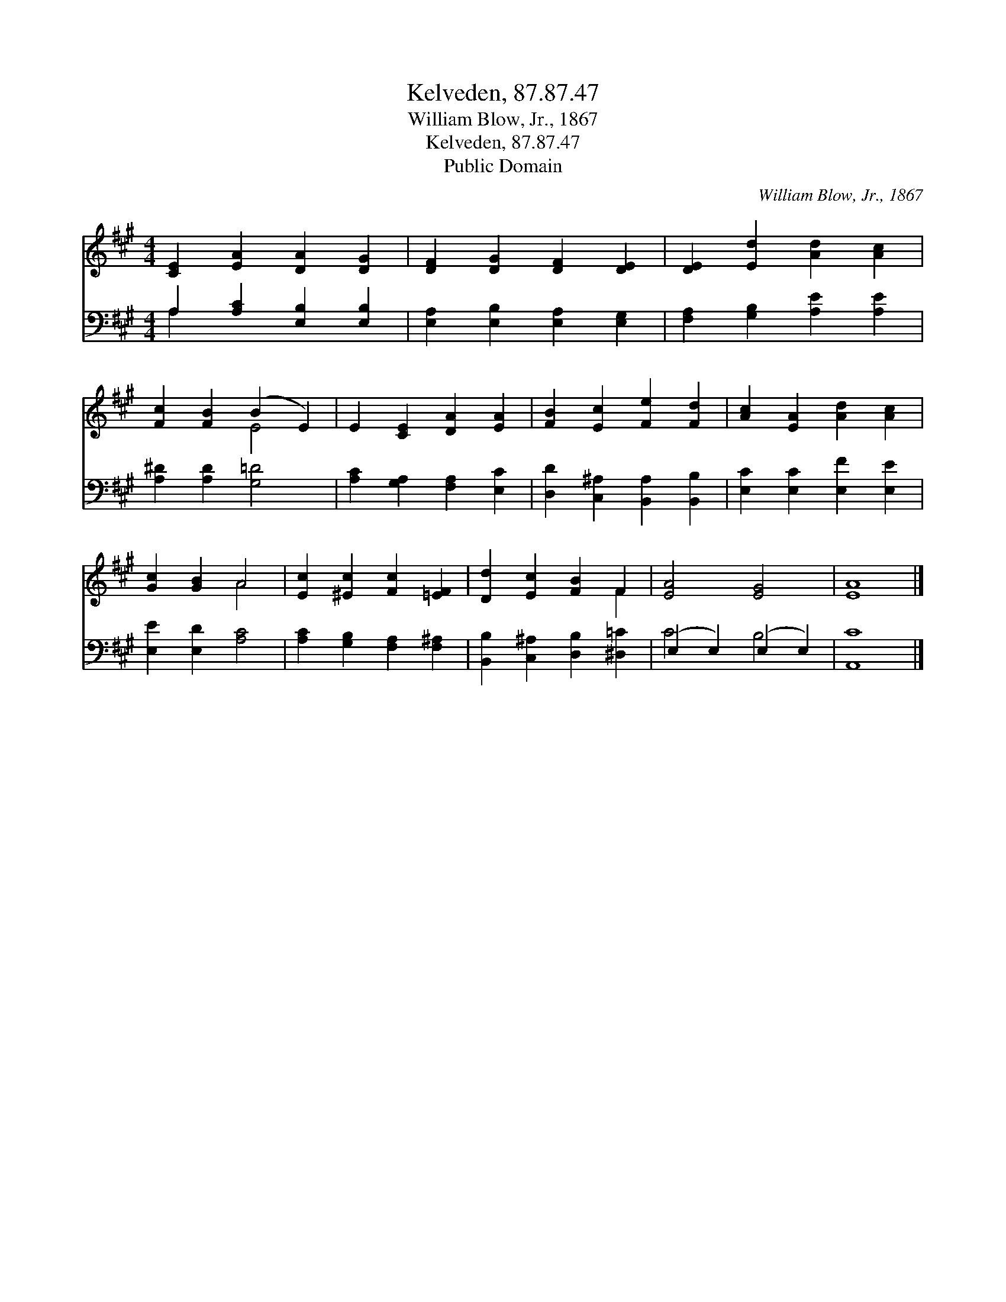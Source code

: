 X:1
T:Kelveden, 87.87.47
T:William Blow, Jr., 1867
T:Kelveden, 87.87.47
T:Public Domain
C:William Blow, Jr., 1867
Z:Public Domain
%%score ( 1 2 ) ( 3 4 )
L:1/8
M:4/4
K:A
V:1 treble 
V:2 treble 
V:3 bass 
V:4 bass 
V:1
 [CE]2 [EA]2 [DA]2 [DG]2 | [DF]2 [DG]2 [DF]2 [DE]2 | [DE]2 [Ed]2 [Ad]2 [Ac]2 | %3
 [Fc]2 [FB]2 (B2 E2) | E2 [CE]2 [DA]2 [EA]2 | [FB]2 [Ec]2 [Fe]2 [Fd]2 | [Ac]2 [EA]2 [Ad]2 [Ac]2 | %7
 [Gc]2 [GB]2 A4 | [Ec]2 [^Ec]2 [Fc]2 [=EF]2 | [Dd]2 [Ec]2 [FB]2 F2 | [EA]4 [EG]4 | [EA]8 |] %12
V:2
 x8 | x8 | x8 | x4 E4 | x8 | x8 | x8 | x4 A4 | x8 | x6 F2 | x8 | x8 |] %12
V:3
 A,2 [A,C]2 [E,B,]2 [E,B,]2 | [E,A,]2 [E,B,]2 [E,A,]2 [E,G,]2 | [F,A,]2 [G,B,]2 [A,E]2 [A,E]2 | %3
 [A,^D]2 [A,D]2 [G,=D]4 | [A,C]2 [G,A,]2 [F,A,]2 [E,C]2 | [D,D]2 [C,^A,]2 [B,,A,]2 [B,,B,]2 | %6
 [E,C]2 [E,C]2 [E,F]2 [E,E]2 | [E,E]2 [E,D]2 [A,C]4 | [A,C]2 [G,B,]2 [F,A,]2 [F,^A,]2 | %9
 [B,,B,]2 [C,^A,]2 [D,B,]2 [^D,=C]2 | (E,2 E,2) (E,2 E,2) | [A,,C]8 |] %12
V:4
 A,2 x6 | x8 | x8 | x8 | x8 | x8 | x8 | x8 | x8 | x8 | C4 B,4 | x8 |] %12

